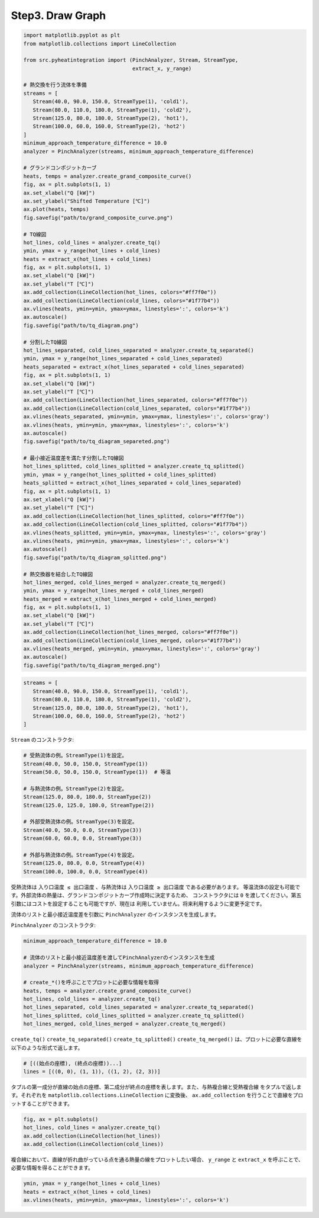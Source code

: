 Step3. Draw Graph
=================

.. code-block:: python

   import matplotlib.pyplot as plt
   from matplotlib.collections import LineCollection

   from src.pyheatintegration import (PinchAnalyzer, Stream, StreamType,
                                      extract_x, y_range)

   # 熱交換を行う流体を準備
   streams = [
      Stream(40.0, 90.0, 150.0, StreamType(1), 'cold1'),
      Stream(80.0, 110.0, 180.0, StreamType(1), 'cold2'),
      Stream(125.0, 80.0, 180.0, StreamType(2), 'hot1'),
      Stream(100.0, 60.0, 160.0, StreamType(2), 'hot2')
   ]
   minimum_approach_temperature_difference = 10.0
   analyzer = PinchAnalyzer(streams, minimum_approach_temperature_difference)

   # グランドコンポジットカーブ
   heats, temps = analyzer.create_grand_composite_curve()
   fig, ax = plt.subplots(1, 1)
   ax.set_xlabel("Q [kW]")
   ax.set_ylabel("Shifted Temperature [℃]")
   ax.plot(heats, temps)
   fig.savefig("path/to/grand_composite_curve.png")

   # TQ線図
   hot_lines, cold_lines = analyzer.create_tq()
   ymin, ymax = y_range(hot_lines + cold_lines)
   heats = extract_x(hot_lines + cold_lines)
   fig, ax = plt.subplots(1, 1)
   ax.set_xlabel("Q [kW]")
   ax.set_ylabel("T [℃]")
   ax.add_collection(LineCollection(hot_lines, colors="#ff7f0e"))
   ax.add_collection(LineCollection(cold_lines, colors="#1f77b4"))
   ax.vlines(heats, ymin=ymin, ymax=ymax, linestyles=':', colors='k')
   ax.autoscale()
   fig.savefig("path/to/tq_diagram.png")

   # 分割したTQ線図
   hot_lines_separated, cold_lines_separated = analyzer.create_tq_separated()
   ymin, ymax = y_range(hot_lines_separated + cold_lines_separated)
   heats_separated = extract_x(hot_lines_separated + cold_lines_separated)
   fig, ax = plt.subplots(1, 1)
   ax.set_xlabel("Q [kW]")
   ax.set_ylabel("T [℃]")
   ax.add_collection(LineCollection(hot_lines_separated, colors="#ff7f0e"))
   ax.add_collection(LineCollection(cold_lines_separated, colors="#1f77b4"))
   ax.vlines(heats_separated, ymin=ymin, ymax=ymax, linestyles=':', colors='gray')
   ax.vlines(heats, ymin=ymin, ymax=ymax, linestyles=':', colors='k')
   ax.autoscale()
   fig.savefig("path/to/tq_diagram_separeted.png")

   # 最小接近温度差を満たす分割したTQ線図
   hot_lines_splitted, cold_lines_splitted = analyzer.create_tq_splitted()
   ymin, ymax = y_range(hot_lines_splitted + cold_lines_splitted)
   heats_splitted = extract_x(hot_lines_separated + cold_lines_separated)
   fig, ax = plt.subplots(1, 1)
   ax.set_xlabel("Q [kW]")
   ax.set_ylabel("T [℃]")
   ax.add_collection(LineCollection(hot_lines_splitted, colors="#ff7f0e"))
   ax.add_collection(LineCollection(cold_lines_splitted, colors="#1f77b4"))
   ax.vlines(heats_splitted, ymin=ymin, ymax=ymax, linestyles=':', colors='gray')
   ax.vlines(heats, ymin=ymin, ymax=ymax, linestyles=':', colors='k')
   ax.autoscale()
   fig.savefig("path/to/tq_diagram_splitted.png")

   # 熱交換器を結合したTQ線図
   hot_lines_merged, cold_lines_merged = analyzer.create_tq_merged()
   ymin, ymax = y_range(hot_lines_merged + cold_lines_merged)
   heats_merged = extract_x(hot_lines_merged + cold_lines_merged)
   fig, ax = plt.subplots(1, 1)
   ax.set_xlabel("Q [kW]")
   ax.set_ylabel("T [℃]")
   ax.add_collection(LineCollection(hot_lines_merged, colors="#ff7f0e"))
   ax.add_collection(LineCollection(cold_lines_merged, colors="#1f77b4"))
   ax.vlines(heats_merged, ymin=ymin, ymax=ymax, linestyles=':', colors='gray')
   ax.autoscale()
   fig.savefig("path/to/tq_diagram_merged.png")



.. code-block:: python

   streams = [
      Stream(40.0, 90.0, 150.0, StreamType(1), 'cold1'),
      Stream(80.0, 110.0, 180.0, StreamType(1), 'cold2'),
      Stream(125.0, 80.0, 180.0, StreamType(2), 'hot1'),
      Stream(100.0, 60.0, 160.0, StreamType(2), 'hot2')
   ]

``Stream`` のコンストラクタ:


.. code-block:: python

   # 受熱流体の例。StreamType(1)を設定。
   Stream(40.0, 50.0, 150.0, StreamType(1))
   Stream(50.0, 50.0, 150.0, StreamType(1))  # 等温

   # 与熱流体の例。StreamType(2)を設定。
   Stream(125.0, 80.0, 180.0, StreamType(2))
   Stream(125.0, 125.0, 180.0, StreamType(2))

   # 外部受熱流体の例。StreamType(3)を設定。
   Stream(40.0, 50.0, 0.0, StreamType(3))
   Stream(60.0, 60.0, 0.0, StreamType(3))

   # 外部与熱流体の例。StreamType(4)を設定。
   Stream(125.0, 80.0, 0.0, StreamType(4))
   Stream(100.0, 100.0, 0.0, StreamType(4))

受熱流体は ``入り口温度 ≤ 出口温度`` 、与熱流体は ``入り口温度 ≥ 出口温度`` である必要があります。
等温流体の設定も可能です。外部流体の熱量は、グランドコンポジットカーブ作成時に決定するため、
コンストラクタには ``0`` を渡してください。第五引数にはコストを設定することも可能ですが、現在は
利用していません。将来利用するように変更予定です。

流体のリストと最小接近温度差を引数に ``PinchAnalyzer`` のインスタンスを生成します。

``PinchAnalyzer`` のコンストラクタ:

.. py:class:: PinchAnalyzer(streams: list[Stream], minimum_approach_temperature_difference: float)

.. code-block:: python

   minimum_approach_temperature_difference = 10.0

   # 流体のリストと最小接近温度差を渡してPinchAnalyzerのインスタンスを生成
   analyzer = PinchAnalyzer(streams, minimum_approach_temperature_difference)

   # create_*()を呼ぶことでプロットに必要な情報を取得
   heats, temps = analyzer.create_grand_composite_curve()
   hot_lines, cold_lines = analyzer.create_tq()
   hot_lines_separated, cold_lines_separated = analyzer.create_tq_separated()
   hot_lines_splitted, cold_lines_splitted = analyzer.create_tq_splitted()
   hot_lines_merged, cold_lines_merged = analyzer.create_tq_merged()

``create_tq()`` ``create_tq_separated()`` ``create_tq_splitted()``
``create_tq_merged()`` は、プロットに必要な直線を以下のような形式で返します。

.. code-block:: python

   # [((始点の座標), (終点の座標))...]
   lines = [((0, 0), (1, 1)), ((1, 2), (2, 3))]

タプルの第一成分が直線の始点の座標、第二成分が終点の座標を表します。また、与熱複合線と受熱複合線
をタプルで返します。それぞれを ``matplotlib.collections.LineCollection`` に変換後、
``ax.add_collection`` を行うことで直線をプロットすることができます。

.. code-block:: python

   fig, ax = plt.subplots()
   hot_lines, cold_lines = analyzer.create_tq()
   ax.add_collection(LineCollection(hot_lines))
   ax.add_collection(LineCollection(cold_lines))

複合線において、直線が折れ曲がっている点を通る熱量の線をプロットしたい場合、 ``y_range`` と
``extract_x`` を呼ぶことで、必要な情報を得ることができます。

.. py:function:: y_range(hot_lines: list[Line], cold_lines: list[Line]) -> tuple[float, float]

.. py:function:: extract_x(lines: list[Line]) -> list[float]

.. code-block:: python

   ymin, ymax = y_range(hot_lines + cold_lines)
   heats = extract_x(hot_lines + cold_lines)
   ax.vlines(heats, ymin=ymin, ymax=ymax, linestyles=':', colors='k')